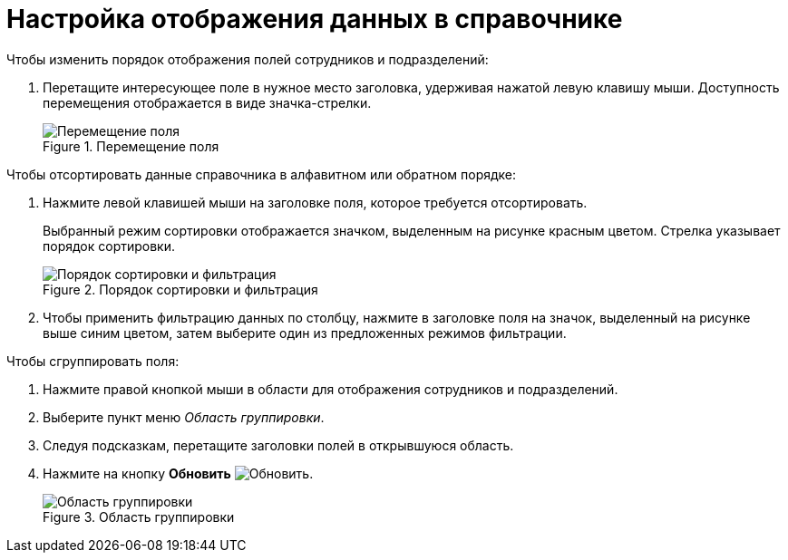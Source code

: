 = Настройка отображения данных в справочнике

.Чтобы изменить порядок отображения полей сотрудников и подразделений:
. Перетащите интересующее поле в нужное место заголовка, удерживая нажатой левую клавишу мыши. Доступность перемещения отображается в виде значка-стрелки.
+
.Перемещение поля
image::move-field.png[Перемещение поля]


.Чтобы отсортировать данные справочника в алфавитном или обратном порядке:
. Нажмите левой клавишей мыши на заголовке поля, которое требуется отсортировать.
+
Выбранный режим сортировки отображается значком, выделенным на рисунке красным цветом. Стрелка указывает порядок сортировки.
+
.Порядок сортировки и фильтрация
image::filter-partner.png[Порядок сортировки и фильтрация]
+
. Чтобы применить фильтрацию данных по столбцу, нажмите в заголовке поля на значок, выделенный на рисунке выше синим цветом, затем выберите один из предложенных режимов фильтрации.

.Чтобы сгруппировать поля:
. Нажмите правой кнопкой мыши в области для отображения сотрудников и подразделений.
. Выберите пункт меню _Область группировки_.
. Следуя подсказкам, перетащите заголовки полей в открывшуюся область.
. Нажмите на кнопку *Обновить* image:buttons/refresh.png[Обновить].
+
.Область группировки
image::group-partners.png[Область группировки]
